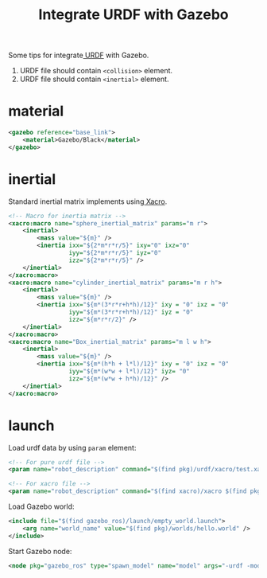 :PROPERTIES:
:ID:       A4AD3DA7-9510-488F-94D2-FBE99CC6582F
:END:
#+title: Integrate URDF with Gazebo
#+filetags: :urdf:ros:


Some tips for integrate[[id:DE2C1A1F-6DA5-41B6-9B74-E3CC9D218B20][ URDF]] with Gazebo.

1. URDF file should contain =<collision>= element.
2. URDF file should contain =<inertial>= element.

* material

#+begin_src xml
<gazebo reference="base_link">
    <material>Gazebo/Black</material>
</gazebo>
#+end_src

* inertial

Standard inertial matrix implements using[[id:9A36DAE5-9ABD-4331-906F-64BCF7C1EE01][ Xacro]].

#+begin_src xml
<!-- Macro for inertia matrix -->
<xacro:macro name="sphere_inertial_matrix" params="m r">
    <inertial>
        <mass value="${m}" />
        <inertia ixx="${2*m*r*r/5}" ixy="0" ixz="0"
                 iyy="${2*m*r*r/5}" iyz="0"
                 izz="${2*m*r*r/5}" />
    </inertial>
</xacro:macro>
<xacro:macro name="cylinder_inertial_matrix" params="m r h">
    <inertial>
        <mass value="${m}" />
        <inertia ixx="${m*(3*r*r+h*h)/12}" ixy = "0" ixz = "0"
                 iyy="${m*(3*r*r+h*h)/12}" iyz = "0"
                 izz="${m*r*r/2}" />
    </inertial>
</xacro:macro>
<xacro:macro name="Box_inertial_matrix" params="m l w h">
    <inertial>
        <mass value="${m}" />
        <inertia ixx="${m*(h*h + l*l)/12}" ixy = "0" ixz = "0"
                 iyy="${m*(w*w + l*l)/12}" iyz= "0"
                 izz="${m*(w*w + h*h)/12}" />
    </inertial>
</xacro:macro>
#+end_src

* launch
Load urdf data by using =param= element:

#+begin_src xml
<!-- For pure urdf file -->
<param name="robot_description" command="$(find pkg)/urdf/xacro/test.xacro" />

<!-- For xacro file -->
<param name="robot_description" command="$(find xacro)/xacro $(find pkg)/urdf/xacro/test.urdf.xacro" />
#+end_src

Load Gazebo world:

#+begin_src xml
<include file="$(find gazebo_ros)/launch/empty_world.launch">
    <arg name="world_name" value="$(find pkg)/worlds/hello.world" />
</include>
#+end_src

Start Gazebo node:

#+begin_src xml
<node pkg="gazebo_ros" type="spawn_model" name="model" args="-urdf -model mycar -param robot_description"  />
#+end_src
